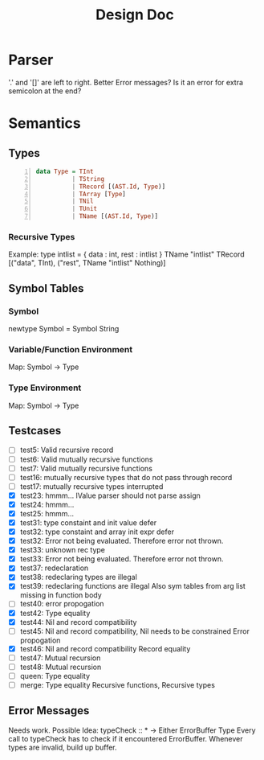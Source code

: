 #+TITLE: Design Doc
* Parser
  '.' and '[]' are left to right.
  Better Error messages?
  Is it an error for extra semicolon at the end?
* Semantics
** Types
   
#+BEGIN_SRC haskell -n
data Type = TInt
          | TString
          | TRecord [(AST.Id, Type)]
          | TArray [Type]
          | TNil
          | TUnit
          | TName [(AST.Id, Type)]
#+END_SRC
*** Recursive Types
Example: type intlist = { data : int, rest : intlist }
TName "intlist" TRecord [("data", TInt), ("rest", TName "intlist" Nothing)]

** Symbol Tables
*** Symbol
    newtype Symbol = Symbol String
*** Variable/Function Environment
Map: Symbol -> Type
*** Type Environment
Map: Symbol -> Type
** Testcases
   - [ ] test5: Valid recursive record
   - [ ] test6: Valid mutually recursive functions
   - [ ] test7: Valid mutually recursive functions
   - [ ] test16: mutually recursive types that do not pass through record
   - [ ] test17: mutually recursive types interrupted
   - [X] test23: hmmm...
     lValue parser should not parse assign
   - [X] test24: hmmm...
   - [X] test25: hmmm...
   - [X] test31: type constaint and init value defer
   - [X] test32: type constaint and array init expr defer
   - [X] test32: Error not being evaluated. Therefore error not thrown.
   - [X] test33: unknown rec type
   - [X] test33: Error not being evaluated. Therefore error not thrown.
   - [X] test37: redeclaration
   - [X] test38: redeclaring types are illegal
   - [X] test39: redeclaring functions are illegal
     Also sym tables from arg list missing in function body
   - [ ] test40: error propogation
   - [X] test42: Type equality
   - [X] test44: Nil and record compatibility
   - [ ] test45: Nil and record compatibility, Nil needs to be constrained
     Error propogation
   - [X] test46: Nil and record compatibility
     Record equality
   - [ ] test47: Mutual recursion
   - [ ] test48: Mutual recursion
   - [ ] queen: Type equality
   - [ ] merge: Type equality
     Recursive functions, Recursive types
     
** Error Messages
   Needs work.
   Possible Idea:
   typeCheck :: * -> Either ErrorBuffer Type 
   Every call to typeCheck has to check if it encountered ErrorBuffer.
   Whenever types are invalid, build up buffer.
